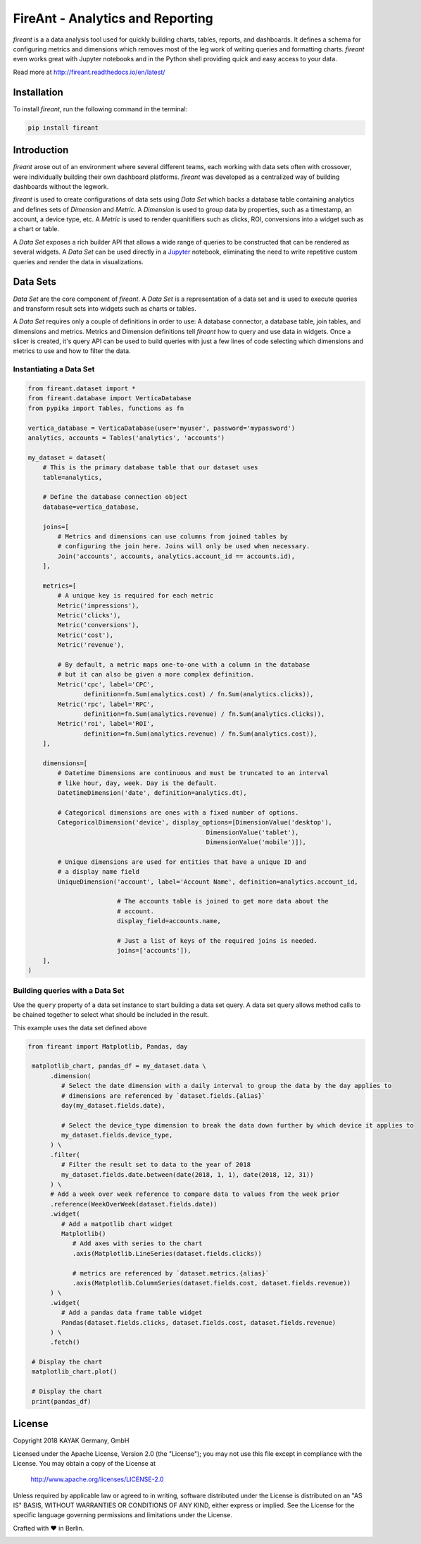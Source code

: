 FireAnt - Analytics and Reporting
=================================

.. _intro_start:

|BuildStatus|  |CoverageStatus|  |Codacy|  |Docs|  |PyPi|  |License|


|Brand| is a a data analysis tool used for quickly building charts, tables, reports, and dashboards. It defines a schema for configuring metrics and dimensions which removes most of the leg work of writing queries and formatting charts. |Brand| even works great with Jupyter notebooks and in the Python shell providing quick and easy access to your data.

.. _intro_end:

Read more at http://fireant.readthedocs.io/en/latest/

Installation
------------

.. _installation_start:

To install |Brand|, run the following command in the terminal:

.. code-block:: bash

    pip install fireant


.. _installation_end:

Introduction
------------

|Brand| arose out of an environment where several different teams, each working with data sets often with crossover, were individually building their own dashboard platforms. |Brand| was developed as a centralized way of building dashboards without the legwork.

|Brand| is used to create configurations of data sets using |FeatureDataSet| which backs a database table containing analytics and defines sets of |FeatureDimension| and |FeatureMetric|. A |FeatureDimension| is used to group data by properties, such as a timestamp, an account, a device type, etc. A |FeatureMetric| is used to render quanitifiers such as clicks, ROI, conversions into a widget such as a chart or table.

A |FeatureDataSet| exposes a rich builder API that allows a wide range of queries to be constructed that can be rendered as several widgets. A |FeatureDataSet| can be used directly in a Jupyter_ notebook, eliminating the need to write repetitive custom queries and render the data in visualizations.

Data Sets
---------

|FeatureDataSet| are the core component of |Brand|. A |FeatureDataSet| is a representation of a data set and is used to execute queries and transform result sets into widgets such as charts or tables.

A |FeatureDataSet| requires only a couple of definitions in order to use: A database connector, a database table, join tables, and dimensions and metrics. Metrics and Dimension definitions tell |Brand| how to query and use data in widgets. Once a slicer is created, it's query API can be used to build queries with just a few lines of code selecting which dimensions and metrics to use and how to filter the data.

.. _dataset_example_start:

Instantiating a Data Set
""""""""""""""""""""""""

.. code-block:: python

    from fireant.dataset import *
    from fireant.database import VerticaDatabase
    from pypika import Tables, functions as fn

    vertica_database = VerticaDatabase(user='myuser', password='mypassword')
    analytics, accounts = Tables('analytics', 'accounts')

    my_dataset = dataset(
        # This is the primary database table that our dataset uses
        table=analytics,

        # Define the database connection object
        database=vertica_database,

        joins=[
            # Metrics and dimensions can use columns from joined tables by
            # configuring the join here. Joins will only be used when necessary.
            Join('accounts', accounts, analytics.account_id == accounts.id),
        ],

        metrics=[
            # A unique key is required for each metric
            Metric('impressions'),
            Metric('clicks'),
            Metric('conversions'),
            Metric('cost'),
            Metric('revenue'),

            # By default, a metric maps one-to-one with a column in the database
            # but it can also be given a more complex definition.
            Metric('cpc', label='CPC',
                   definition=fn.Sum(analytics.cost) / fn.Sum(analytics.clicks)),
            Metric('rpc', label='RPC',
                   definition=fn.Sum(analytics.revenue) / fn.Sum(analytics.clicks)),
            Metric('roi', label='ROI',
                   definition=fn.Sum(analytics.revenue) / fn.Sum(analytics.cost)),
        ],

        dimensions=[
            # Datetime Dimensions are continuous and must be truncated to an interval
            # like hour, day, week. Day is the default.
            DatetimeDimension('date', definition=analytics.dt),

            # Categorical dimensions are ones with a fixed number of options.
            CategoricalDimension('device', display_options=[DimensionValue('desktop'),
                                                    DimensionValue('tablet'),
                                                    DimensionValue('mobile')]),

            # Unique dimensions are used for entities that have a unique ID and
            # a display name field
            UniqueDimension('account', label='Account Name', definition=analytics.account_id,

                            # The accounts table is joined to get more data about the
                            # account.
                            display_field=accounts.name,

                            # Just a list of keys of the required joins is needed.
                            joins=['accounts']),
        ],
    )

.. _dataset_example_end:

.. _dataset_query_example_start:

Building queries with a Data Set
""""""""""""""""""""""""""""""""

Use the ``query`` property of a data set instance to start building a data set query. A data set query allows method calls to be chained together to select what should be included in the result.

This example uses the data set defined above

.. code-block:: python

   from fireant import Matplotlib, Pandas, day

    matplotlib_chart, pandas_df = my_dataset.data \
         .dimension(
            # Select the date dimension with a daily interval to group the data by the day applies to
            # dimensions are referenced by `dataset.fields.{alias}`
            day(my_dataset.fields.date),

            # Select the device_type dimension to break the data down further by which device it applies to
            my_dataset.fields.device_type,
         ) \
         .filter(
            # Filter the result set to data to the year of 2018
            my_dataset.fields.date.between(date(2018, 1, 1), date(2018, 12, 31))
         ) \
         # Add a week over week reference to compare data to values from the week prior
         .reference(WeekOverWeek(dataset.fields.date))
         .widget(
            # Add a matpotlib chart widget
            Matplotlib()
               # Add axes with series to the chart
               .axis(Matplotlib.LineSeries(dataset.fields.clicks))

               # metrics are referenced by `dataset.metrics.{alias}`
               .axis(Matplotlib.ColumnSeries(dataset.fields.cost, dataset.fields.revenue))
         ) \
         .widget(
            # Add a pandas data frame table widget
            Pandas(dataset.fields.clicks, dataset.fields.cost, dataset.fields.revenue)
         ) \
         .fetch()

    # Display the chart
    matplotlib_chart.plot()

    # Display the chart
    print(pandas_df)

.. _dataset_query_example_end:

License
-------

Copyright 2018 KAYAK Germany, GmbH

Licensed under the Apache License, Version 2.0 (the "License");
you may not use this file except in compliance with the License.
You may obtain a copy of the License at

    http://www.apache.org/licenses/LICENSE-2.0

Unless required by applicable law or agreed to in writing, software
distributed under the License is distributed on an "AS IS" BASIS,
WITHOUT WARRANTIES OR CONDITIONS OF ANY KIND, either express or implied.
See the License for the specific language governing permissions and
limitations under the License.


Crafted with ♥ in Berlin.

.. _license_end:


.. _available_badges_start:

.. |BuildStatus| image:: https://travis-ci.org/kayak/fireant.svg?branch=master
   :target: https://travis-ci.org/kayak/fireant
.. |CoverageStatus| image:: https://coveralls.io/repos/kayak/fireant/badge.svg?branch=master&service=github
   :target: https://coveralls.io/github/kayak/fireant?branch=master
.. |Codacy| image:: https://api.codacy.com/project/badge/Grade/832b5a7dda8949c3b2ede28deada4569
   :target: https://www.codacy.com/app/twheys/fireant
.. |Docs| image:: https://readthedocs.org/projects/fireant/badge/?version=latest
   :target: http://fireant.readthedocs.io/en/latest/
.. |PyPi| image:: https://img.shields.io/pypi/v/fireant.svg?style=flat
   :target: https://pypi.python.org/pypi/fireant
.. |License| image:: https://img.shields.io/hexpm/l/plug.svg?maxAge=2592000
   :target: http://www.apache.org/licenses/LICENSE-2.0

.. _available_badges_end:

.. _appendix_start:

.. |Brand| replace:: *fireant*

.. |FeatureDataSet| replace:: *Data Set*
.. |FeatureMetric| replace:: *Metric*
.. |FeatureDimension| replace:: *Dimension*
.. |FeatureFilter| replace:: *Filter*
.. |FeatureReference| replace:: *Reference*
.. |FeatureOperation| replace:: *Operation*

.. |ClassDataSet| replace:: ``fireant.DataSet``
.. |ClassDatabase| replace:: ``fireant.database.Database``
.. |ClassJoin| replace:: ``fireant.dataset.joins.Join``
.. |ClassMetric| replace:: ``fireant.dataset.fields.Field``

.. |ClassDimension| replace:: ``fireant.dataset.fields.Field``
.. |ClassBooleanDimension| replace:: ``fireant.dataset.dimensions.BooleanDimension``
.. |ClassContDimension| replace:: ``fireant.dataset.dimensions.ContinuousDimension``
.. |ClassDateDimension| replace:: ``fireant.dataset.dimensions.DatetimeDimension``
.. |ClassCatDimension| replace:: ``fireant.dataset.dimensions.CategoricalDimension``
.. |ClassUniqueDimension| replace:: ``fireant.dataset.dimensions.UniqueDimension``
.. |ClassDisplayDimension| replace:: ``fireant.dataset.dimensions.DisplayDimension``

.. |ClassFilter| replace:: ``fireant.dataset.filters.Filter``
.. |ClassComparatorFilter| replace:: ``fireant.dataset.filters.ComparatorFilter``
.. |ClassBooleanFilter| replace:: ``fireant.dataset.filters.BooleanFilter``
.. |ClassContainsFilter| replace:: ``fireant.dataset.filters.ContainsFilter``
.. |ClassExcludesFilter| replace:: ``fireant.dataset.filters.ExcludesFilter``
.. |ClassRangeFilter| replace:: ``fireant.dataset.filters.RangeFilter``
.. |ClassPatternFilter| replace:: ``fireant.dataset.filters.PatternFilter``
.. |ClassAntiPatternFilter| replace:: ``fireant.dataset.filters.AntiPatternFilter``

.. |ClassReference| replace:: ``fireant.dataset.references.Reference``

.. |ClassWidget| replace:: ``fireant.widgets.base.Widget``
.. |ClassPandasWidget| replace:: ``fireant.widgets.pandas.Pandas``
.. |ClassHighChartsWidget| replace:: ``fireant.widgets.highcharts.HighCharts``
.. |ClassHighChartsSeries| replace:: ``fireant.widgets.highcharts.Series``

.. |ClassOperation| replace:: ``fireant.dataset.operations.Operation``

.. |ClassVerticaDatabase| replace:: ``fireant.database.VerticaDatabase``
.. |ClassMySQLDatabase| replace:: ``fireant.database.MySQLDatabase``
.. |ClassPostgreSQLDatabase| replace:: ``fireant.database.PostgreSQLDatabase``
.. |ClassRedshiftDatabase| replace:: ``fireant.database.RedshiftDatabase``

.. |ClassDatetimeInterval| replace:: ``fireant.DatetimeInterval``

.. |ClassTable| replace:: ``pypika.Table``
.. |ClassTables| replace:: ``pypika.Tables``

.. _PyPika: https://github.com/kayak/pypika/
.. _Pandas: http://pandas.pydata.org/
.. _Jupyter: http://jupyter.org/
.. _Matplotlib: http://matplotlib.org/
.. _HighCharts: http://www.highcharts.com/
.. _Datatables: https://datatables.net/
.. _React-Table: https://react-table.js.org/

.. _appendix_end:
